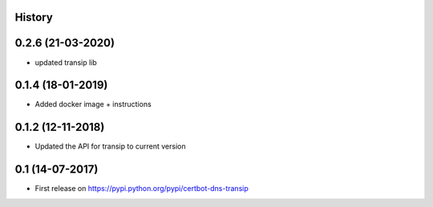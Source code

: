 .. :changelog:

History
-------

0.2.6 (21-03-2020)
---------------------

* updated transip lib

0.1.4 (18-01-2019)
---------------------

* Added docker image + instructions

0.1.2 (12-11-2018)
---------------------

* Updated the API for transip to current version

0.1 (14-07-2017)
---------------------

* First release on https://pypi.python.org/pypi/certbot-dns-transip
